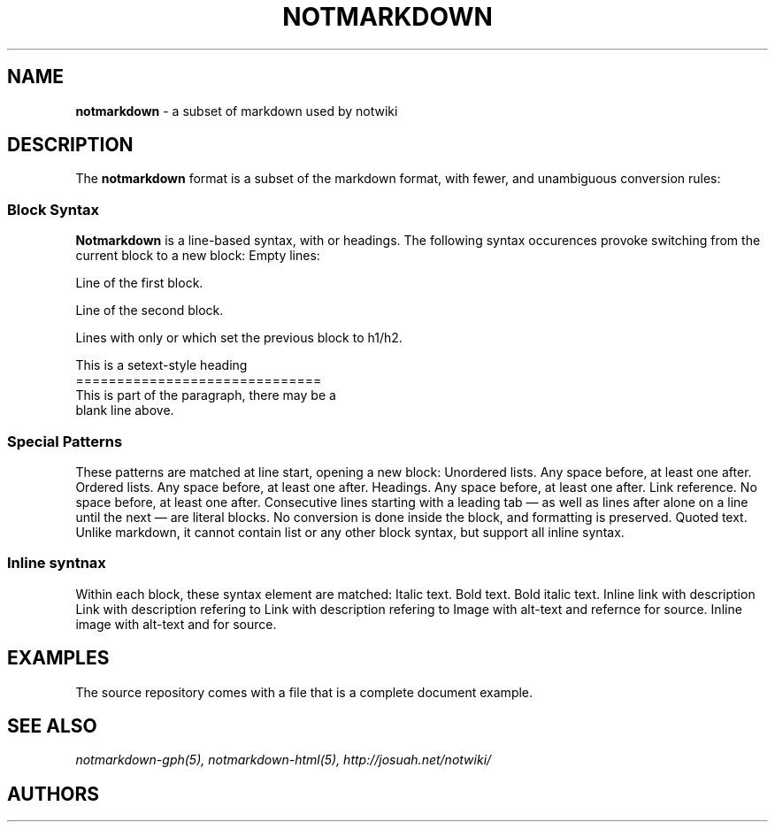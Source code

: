 .TH NOTMARKDOWN 5
.
.SH NAME
.
.B notmarkdown
- a subset of markdown used by notwiki
.
.SH DESCRIPTION
.
The
.B notmarkdown
format is a subset of the markdown format, with fewer, and unambiguous 
conversion rules:
.
.SS Block Syntax
.
.B Notmarkdown
is a line-based syntax, with 
or headings.
The following syntax occurences provoke switching from the current block to a
new block:
.
.BL -bullet -width 0n
.
.IT
Empty lines:
.PP
.EX
Line of the first block.

Line of the second block.
.EE
.
.PP
Lines with only
.SQ =
or
.SQ - ,
which set the previous block to h1/h2.
.PP
.EX
This is a setext-style heading
==============================
This is part of the paragraph, there may be a
blank line above.
.EE
.
.SS Special Patterns
.
These patterns are matched at line start, opening a new block:
.
.BL -tag -width 14n
.
.IT Ic * No / Ic - No / Ic +
Unordered lists.
Any space before, at least one after.
.
.IT Ic 1. No / Ic 2. No / ...
Ordered lists.
Any space before, at least one after.
.
.IT Ic # , Ic ## , Ic ### No ...
Headings.
Any space before, at least one after.
.
.IT Ic [ref]:
Link reference. 
No space before, at least one after.
.
.IT Ic \et No / Ic ```
Consecutive lines starting with a leading tab \[em] as well as lines after
.IC ```
alone on a line until the next
.IC ```
\[em] are literal blocks.
No conversion is done inside the block, and formatting is preserved.
.
.IT Ic >
Quoted text.
Unlike markdown, it cannot contain list or any other block syntax, but support
all inline syntax.
.
.EL
.
.SS Inline syntnax
.
Within each block, these syntax element are matched:
.
.BL -tag -width 14n
.
.IT Ic *text*
Italic text.
.
.IT Ic **text**
Bold text.
.
.IT Ic ***text***.
Bold italic text.
.
.IT Ic [desc](link)
Inline link
.DQ link
with description
.DQ desc .
.
.IT Ic [desc][ref]
Link with description
.DQ desc
refering to
.DQ ref .
.
.IT Ic [[descref]]
Link with description
.DQ descref
refering to
.DQ descref .
.
.IT Ic ![alt][ref]
Image with alt-text
.DQ alt
and refernce
.DQ ref
for source.
.
.IT Ic ![alt](link)
Inline image with alt-text
.DQ alt
and
.DQ link
for source.
.
.SH EXAMPLES
.
The source repository comes with a
.PA doc/index.md
file that is a complete document example.
.
.SH SEE ALSO
.
.IR notmarkdown-gph(5),
.IR notmarkdown-html(5),
.IR http://josuah.net/notwiki/
.
.SH AUTHORS
.
.AN Josuah Demangeon
.AQ Mt me@josuah.net
